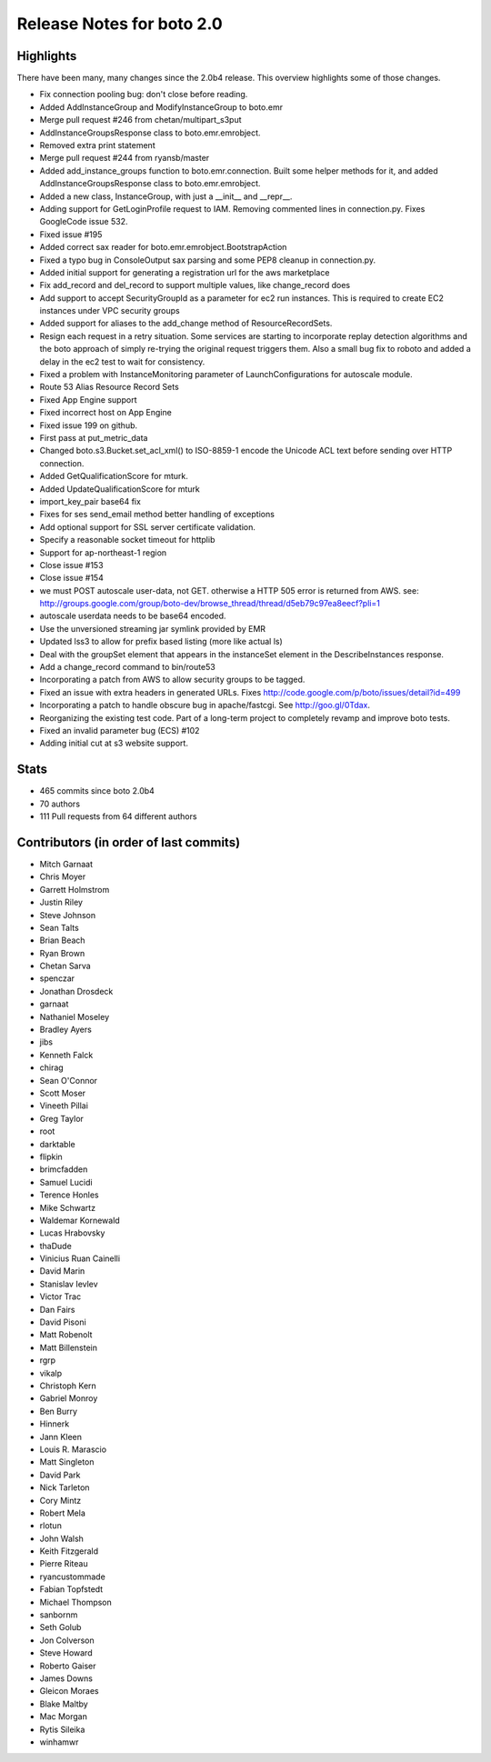 ==========================
Release Notes for boto 2.0
==========================

Highlights
==========

There have been many, many changes since the 2.0b4 release. This overview highlights some of those changes.

* Fix connection pooling bug: don't close before reading.
* Added AddInstanceGroup and ModifyInstanceGroup to boto.emr
* Merge pull request #246 from chetan/multipart_s3put
* AddInstanceGroupsResponse class to boto.emr.emrobject.
* Removed extra print statement
* Merge pull request #244 from ryansb/master
* Added add_instance_groups function to boto.emr.connection. Built some helper methods for it, and added AddInstanceGroupsResponse class to boto.emr.emrobject.
* Added a new class, InstanceGroup, with just a __init__ and __repr__.
* Adding support for GetLoginProfile request to IAM.  Removing commented lines in connection.py.  Fixes GoogleCode issue 532.
* Fixed issue #195
* Added correct sax reader for boto.emr.emrobject.BootstrapAction
* Fixed a typo bug in ConsoleOutput sax parsing and some PEP8 cleanup in connection.py.
* Added initial support for generating a registration url for the aws marketplace
* Fix add_record and del_record to support multiple values, like change_record does
* Add support to accept SecurityGroupId as a parameter for ec2 run instances. This is required to create EC2 instances under VPC security groups
* Added support for aliases to the add_change method of ResourceRecordSets.
* Resign each request in a retry situation.  Some services are starting to incorporate replay detection algorithms and the boto approach of simply re-trying the original request triggers them.  Also a small bug fix to roboto and added a delay in the ec2 test to wait for consistency.
* Fixed a problem with InstanceMonitoring parameter of LaunchConfigurations for autoscale module.
* Route 53 Alias Resource Record Sets
* Fixed App Engine support
* Fixed incorrect host on App Engine
* Fixed issue 199 on github.
* First pass at put_metric_data
* Changed boto.s3.Bucket.set_acl_xml() to ISO-8859-1 encode the Unicode ACL text before sending over HTTP connection.
* Added GetQualificationScore for mturk.
* Added UpdateQualificationScore for mturk
* import_key_pair base64 fix
* Fixes for ses send_email method better handling of exceptions
* Add optional support for SSL server certificate validation.
* Specify a reasonable socket timeout for httplib
* Support for ap-northeast-1 region
* Close issue #153
* Close issue #154
* we must POST autoscale user-data, not GET. otherwise a HTTP 505 error is returned from AWS. see: http://groups.google.com/group/boto-dev/browse_thread/thread/d5eb79c97ea8eecf?pli=1
* autoscale userdata needs to be base64 encoded.
* Use the unversioned streaming jar symlink provided by EMR
* Updated lss3 to allow for prefix based listing (more like actual ls)
* Deal with the groupSet element that appears in the instanceSet element in the DescribeInstances response.
* Add a change_record command to bin/route53
* Incorporating a patch from AWS to allow security groups to be tagged.
* Fixed an issue with extra headers in generated URLs.  Fixes http://code.google.com/p/boto/issues/detail?id=499
* Incorporating a patch to handle obscure bug in apache/fastcgi.  See http://goo.gl/0Tdax.
* Reorganizing the existing test code.  Part of a long-term project to completely revamp and improve boto tests.
* Fixed an invalid parameter bug (ECS) #102
* Adding initial cut at s3 website support.

Stats
=====

* 465 commits since boto 2.0b4
* 70 authors
* 111 Pull requests from 64 different authors

Contributors (in order of last commits)
=======================================

* Mitch Garnaat
* Chris Moyer
* Garrett Holmstrom
* Justin Riley
* Steve Johnson
* Sean Talts
* Brian Beach
* Ryan Brown
* Chetan Sarva
* spenczar
* Jonathan Drosdeck
* garnaat
* Nathaniel Moseley
* Bradley Ayers
* jibs
* Kenneth Falck
* chirag
* Sean O'Connor
* Scott Moser
* Vineeth Pillai
* Greg Taylor
* root
* darktable
* flipkin
* brimcfadden
* Samuel Lucidi
* Terence Honles
* Mike Schwartz
* Waldemar Kornewald
* Lucas Hrabovsky
* thaDude
* Vinicius Ruan Cainelli
* David Marin
* Stanislav Ievlev
* Victor Trac
* Dan Fairs
* David Pisoni
* Matt Robenolt
* Matt Billenstein
* rgrp
* vikalp
* Christoph Kern
* Gabriel Monroy
* Ben Burry
* Hinnerk
* Jann Kleen
* Louis R. Marascio
* Matt Singleton
* David Park
* Nick Tarleton
* Cory Mintz
* Robert Mela
* rlotun
* John Walsh
* Keith Fitzgerald
* Pierre Riteau
* ryancustommade
* Fabian Topfstedt
* Michael Thompson
* sanbornm
* Seth Golub
* Jon Colverson
* Steve Howard
* Roberto Gaiser
* James Downs
* Gleicon Moraes
* Blake Maltby
* Mac Morgan
* Rytis Sileika
* winhamwr
